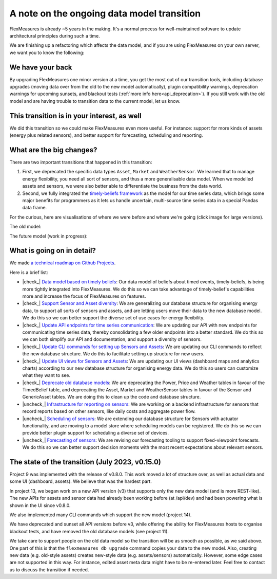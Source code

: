 .. |check_| raw:: html

    <input checked=""  disabled="" type="checkbox">

.. |uncheck_| raw:: html

    <input disabled="" type="checkbox">

.. _note_on_datamodel_transition:

A note on the ongoing data model transition
============================================

FlexMeasures is already ~5 years in the making. It's a normal process for well-maintained software to update architectural principles during such a time.

We are finishing up a refactoring which affects the data model, and if you are using FlexMeasures on your own server, we want you to know the following:
    

We have your back
------------------

By upgrading FlexMeasures one minor version at a time, you get the most out of our transition tools, including database upgrades (moving data over from the old to the new model automatically), plugin compatibility warnings, deprecation warnings for upcoming sunsets, and blackout tests (:ref:`more info here<api_deprecation>`).
If you still work with the old model and are having trouble to transition data to the current model, let us know.


This transition is in your interest, as well
----------------------------------------------

We did this transition so we could make FlexMeasures even more useful. For instance: support for more kinds of assets (energy plus related sensors), and better support for forecasting, scheduling and reporting.


What are the big changes?
-----------------------------

There are two important transitions that happened in this transition:

1. First, we deprecated the specific data types ``Asset``, ``Market`` and ``WeatherSensor``. We learned that to manage energy flexibility, you need all sort of sensors, and thus a more generalisable data model. When we modelled assets and sensors, we were also better able to differentiate the business from the data world.
2. Second, we fully integrated the `timely-beliefs framework <https://github.com/SeitaBV/timely-beliefs>`_ as the model for our time series data, which brings some major benefits for programmers as it lets us handle uncertain, multi-source time series data in a special Pandas data frame.

For the curious, here are visualisations of where we were before and where we're going (click image for large versions).

The old model:

.. image:: https://raw.githubusercontent.com/FlexMeasures/screenshots/main/architecture/FlexMeasures-CurrentDataModel.png
    :target: https://raw.githubusercontent.com/FlexMeasures/screenshots/main/architecture/FlexMeasures-CurrentDataModel.png
    :align: center
..    :scale: 40%

The future model (work in progress):

.. image:: https://raw.githubusercontent.com/FlexMeasures/screenshots/main/architecture/FlexMeasures-NewDataModel.png
    :target: https://raw.githubusercontent.com/FlexMeasures/screenshots/main/architecture/FlexMeasures-NewDataModel.png
    :align: center
..    :scale: 40%


What is going on in detail?
------------------------------

We made `a technical roadmap on Github Projects <https://github.com/FlexMeasures/flexmeasures/projects>`_.

Here is a brief list:

- |check_| `Data model based on timely beliefs <https://github.com/FlexMeasures/flexmeasures/projects/3>`_: Our data model of beliefs about timed events, timely-beliefs, is being more tightly integrated into FlexMeasures. We do this so we can take advantage of timely-belief's capabilities more and increase the focus of FlexMeasures on features.
- |check_| `Support Sensor and Asset diversity <https://github.com/FlexMeasures/flexmeasures/projects/9>`_: We are generalizing our database structure for organising energy data, to support all sorts of sensors and assets, and are letting users move their data to the new database model. We do this so we can better support the diverse set of use cases for energy flexibility.
- |check_| `Update API endpoints for time series communication <https://github.com/FlexMeasures/flexmeasures/projects/13>`_: We are updating our API with new endpoints for communicating time series data, thereby consolidating a few older endpoints into a better standard. We do this so we can both simplify our API and documentation, and support a diversity of sensors.
- |check_| `Update CLI commands for setting up Sensors and Assets <https://github.com/FlexMeasures/flexmeasures/projects/14>`_: We are updating our CLI commands to reflect the new database structure. We do this to facilitate setting up structure for new users.
- |check_| `Update UI views for Sensors and Assets <https://github.com/FlexMeasures/flexmeasures/projects/10>`_: We are updating our UI views (dashboard maps and analytics charts) according to our new database structure for organising energy data. We do this so users can customize what they want to see.
- |check_| `Deprecate old database models <https://github.com/FlexMeasures/flexmeasures/projects/11>`_: We are deprecating the Power, Price and Weather tables in favour of the TimedBelief table, and deprecating the Asset, Market and WeatherSensor tables in favour of the Sensor and GenericAsset tables. We are doing this to clean up the code and database structure.
- |uncheck_| `Infrastructure for reporting on sensors <https://github.com/FlexMeasures/flexmeasures/projects/19>`_: We are working on a backend infrastructure for sensors that record reports based on other sensors, like daily costs and aggregate power flow.
- |uncheck_| `Scheduling of sensors <https://github.com/FlexMeasures/flexmeasures/projects/6>`_: We are extending our database structure for Sensors with actuator functionality, and are moving to a model store where scheduling models can be registered. We do this so we can provide better plugin support for scheduling a diverse set of devices.
- |uncheck_| `Forecasting of sensors <https://github.com/FlexMeasures/flexmeasures/projects/8>`_: We are revising our forecasting tooling to support fixed-viewpoint forecasts. We do this so we can better support decision moments with the most recent expectations about relevant sensors.


The state of the transition (July 2023, v0.15.0)
---------------------------------------------------

Project 9 was implemented with the release of v0.8.0. This work moved a lot of structure over, as well as actual data and some UI (dashboard, assets). We believe that was the hardest part.

In project 13, we began work on a new API version (v3) that supports only the new data model (and is more REST-like). The new APIs for assets and sensor data had already been working before (at /api/dev) and had been powering what is shown in the UI since v0.8.0.

We also implemented many CLI commands which support the new model (project 14).

We have deprecated and sunset all API versions before v3, while offering the ability for FlexMeasures hosts to organise blackout tests, and have removed the old database models (see project 11).

We take care to support people on the old data model so the transition will be as smooth as possible, as we said above. One part of this is that the ``flexmeasures db upgrade`` command copies your data to the new model. Also, creating new data (e.g. old-style assets) creates new-style data (e.g. assets/sensors) automatically. However, some edge cases are not supported in this way. For instance, edited asset meta data might have to be re-entered later. Feel free to contact us to discuss the transition if needed.
